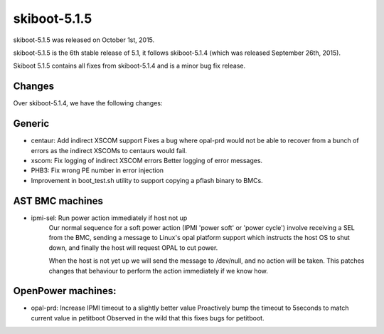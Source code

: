 skiboot-5.1.5
-------------

skiboot-5.1.5 was released on October 1st, 2015.

skiboot-5.1.5 is the 6th stable release of 5.1, it follows skiboot-5.1.4
(which was released September 26th, 2015).

Skiboot 5.1.5 contains all fixes from skiboot-5.1.4 and is a minor bug
fix release.

Changes
^^^^^^^
Over skiboot-5.1.4, we have the following changes:

Generic
^^^^^^^
- centaur: Add indirect XSCOM support
  Fixes a bug where opal-prd would not be able to recover from a bunch
  of errors as the indirect XSCOMs to centaurs would fail.
- xscom: Fix logging of indirect XSCOM errors
  Better logging of error messages.
- PHB3: Fix wrong PE number in error injection
- Improvement in boot_test.sh utility to support copying a pflash binary
  to BMCs.

AST BMC machines
^^^^^^^^^^^^^^^^

- ipmi-sel: Run power action immediately if host not up
    Our normal sequence for a soft power action (IPMI 'power soft' or
    'power cycle') involve receiving a SEL from the BMC, sending a message
    to Linux's opal platform support which instructs the host OS to shut
    down, and finally the host will request OPAL to cut power.

    When the host is not yet up we will send the message to /dev/null, and
    no action will be taken. This patches changes that behaviour to perform
    the action immediately if we know how.

OpenPower machines:
^^^^^^^^^^^^^^^^^^^

- opal-prd: Increase IPMI timeout to a slightly better value
  Proactively bump the timeout to 5seconds to match current value in petitboot
  Observed in the wild that this fixes bugs for petitboot.

